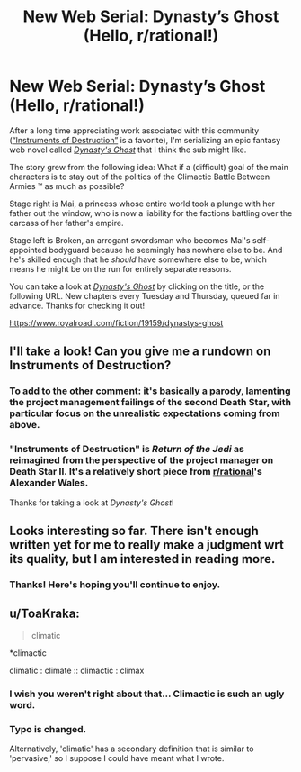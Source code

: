 #+TITLE: New Web Serial: Dynasty’s Ghost (Hello, r/rational!)

* New Web Serial: Dynasty’s Ghost (Hello, r/rational!)
:PROPERTIES:
:Author: ThisStoryNow
:Score: 15
:DateUnix: 1531181318.0
:DateShort: 2018-Jul-10
:END:
After a long time appreciating work associated with this community ([[https://www.fanfiction.net/s/11685932/1/Instruments-of-Destruction][“Instruments of Destruction”]] is a favorite), I'm serializing an epic fantasy web novel called [[https://www.royalroadl.com/fiction/19159/dynastys-ghost][/Dynasty's Ghost/]] that I think the sub might like.

The story grew from the following idea: What if a (difficult) goal of the main characters is to stay out of the politics of the Climactic Battle Between Armies ™ as much as possible?

Stage right is Mai, a princess whose entire world took a plunge with her father out the window, who is now a liability for the factions battling over the carcass of her father's empire.

Stage left is Broken, an arrogant swordsman who becomes Mai's self-appointed bodyguard because he seemingly has nowhere else to be. And he's skilled enough that he /should/ have somewhere else to be, which means he might be on the run for entirely separate reasons.

You can take a look at [[https://www.royalroadl.com/fiction/19159/dynastys-ghost][/Dynasty's Ghost/]] by clicking on the title, or the following URL. New chapters every Tuesday and Thursday, queued far in advance. Thanks for checking it out!

[[https://www.royalroadl.com/fiction/19159/dynastys-ghost]]


** I'll take a look! Can you give me a rundown on Instruments of Destruction?
:PROPERTIES:
:Author: FxH_Absolute
:Score: 2
:DateUnix: 1531194661.0
:DateShort: 2018-Jul-10
:END:

*** To add to the other comment: it's basically a parody, lamenting the project management failings of the second Death Star, with particular focus on the unrealistic expectations coming from above.
:PROPERTIES:
:Author: thrawnca
:Score: 3
:DateUnix: 1531615424.0
:DateShort: 2018-Jul-15
:END:


*** "Instruments of Destruction" is /Return of the Jedi/ as reimagined from the perspective of the project manager on Death Star II. It's a relatively short piece from [[/r/rational][r/rational]]'s Alexander Wales.

Thanks for taking a look at /Dynasty's Ghost/!
:PROPERTIES:
:Author: ThisStoryNow
:Score: 2
:DateUnix: 1531195179.0
:DateShort: 2018-Jul-10
:END:


** Looks interesting so far. There isn't enough written yet for me to really make a judgment wrt its quality, but I am interested in reading more.
:PROPERTIES:
:Author: 1101560
:Score: 2
:DateUnix: 1531325979.0
:DateShort: 2018-Jul-11
:END:

*** Thanks! Here's hoping you'll continue to enjoy.
:PROPERTIES:
:Author: ThisStoryNow
:Score: 1
:DateUnix: 1531349934.0
:DateShort: 2018-Jul-12
:END:


** u/ToaKraka:
#+begin_quote
  climatic
#+end_quote

*climactic

climatic : climate :: climactic : climax
:PROPERTIES:
:Author: ToaKraka
:Score: 3
:DateUnix: 1531182005.0
:DateShort: 2018-Jul-10
:END:

*** I wish you weren't right about that... Climactic is such an ugly word.
:PROPERTIES:
:Author: Revisional_Sin
:Score: 5
:DateUnix: 1531258512.0
:DateShort: 2018-Jul-11
:END:


*** Typo is changed.

Alternatively, 'climatic' has a secondary definition that is similar to 'pervasive,' so I suppose I could have meant what I wrote.
:PROPERTIES:
:Author: ThisStoryNow
:Score: 2
:DateUnix: 1531183557.0
:DateShort: 2018-Jul-10
:END:
